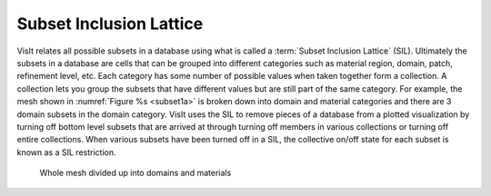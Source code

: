 .. _Subset Inclusion Lattice:

Subset Inclusion Lattice
------------------------

VisIt relates all possible subsets in a database using what is called a
:term:`Subset Inclusion Lattice` (SIL). Ultimately the subsets in a database are
cells that can be grouped into different categories such as material
region, domain, patch, refinement level, etc. Each category has some
number of possible values when taken together form a collection. A
collection lets you group the subsets that have different values but
are still part of the same category. For example, the mesh shown in
:numref:`Figure %s <subset1a>` is broken down into domain and material
categories and there are 3 domain subsets in the domain category.
VisIt uses the SIL to remove pieces of a database from a plotted
visualization by turning off bottom level subsets that are arrived at
through turning off members in various collections or turning off entire
collections. When various subsets have been turned off in a SIL, the
collective on/off state for each subset is known as a SIL restriction.

.. _subset1a:

.. figure:: images/subset1.png

   Whole mesh divided up into domains and materials
